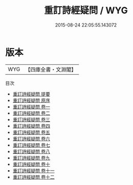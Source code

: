#+TITLE: 重訂詩經疑問 / WYG
#+DATE: 2015-08-24 22:05:55.143072
* 版本
 |       WYG|【四庫全書・文淵閣】|
目次
 - [[file:KR1c0040_000.txt::000-1a][重訂詩經疑問 提要]]
 - [[file:KR1c0040_000.txt::000-3a][重訂詩經疑問 原序]]
 - [[file:KR1c0040_001.txt::001-1a][重訂詩經疑問 卷一]]
 - [[file:KR1c0040_002.txt::002-1a][重訂詩經疑問 卷二]]
 - [[file:KR1c0040_003.txt::003-1a][重訂詩經疑問 卷三]]
 - [[file:KR1c0040_004.txt::004-1a][重訂詩經疑問 卷四]]
 - [[file:KR1c0040_005.txt::005-1a][重訂詩經疑問 卷五]]
 - [[file:KR1c0040_006.txt::006-1a][重訂詩經疑問 卷六]]
 - [[file:KR1c0040_007.txt::007-1a][重訂詩經疑問 卷七]]
 - [[file:KR1c0040_008.txt::008-1a][重訂詩經疑問 卷八]]
 - [[file:KR1c0040_009.txt::009-1a][重訂詩經疑問 卷九]]
 - [[file:KR1c0040_010.txt::010-1a][重訂詩經疑問 卷十]]
 - [[file:KR1c0040_011.txt::011-1a][重訂詩經疑問 卷十一]]
 - [[file:KR1c0040_012.txt::012-1a][重訂詩經疑問 卷十二]]
